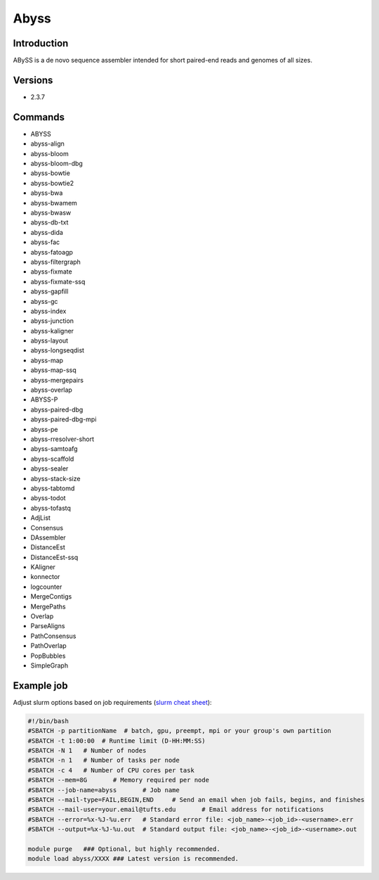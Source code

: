 #######
 Abyss
#######

**************
 Introduction
**************

ABySS is a de novo sequence assembler intended for short paired-end
reads and genomes of all sizes.

**********
 Versions
**********

-  2.3.7

**********
 Commands
**********

-  ABYSS
-  abyss-align
-  abyss-bloom
-  abyss-bloom-dbg
-  abyss-bowtie
-  abyss-bowtie2
-  abyss-bwa
-  abyss-bwamem
-  abyss-bwasw
-  abyss-db-txt
-  abyss-dida
-  abyss-fac
-  abyss-fatoagp
-  abyss-filtergraph
-  abyss-fixmate
-  abyss-fixmate-ssq
-  abyss-gapfill
-  abyss-gc
-  abyss-index
-  abyss-junction
-  abyss-kaligner
-  abyss-layout
-  abyss-longseqdist
-  abyss-map
-  abyss-map-ssq
-  abyss-mergepairs
-  abyss-overlap
-  ABYSS-P
-  abyss-paired-dbg
-  abyss-paired-dbg-mpi
-  abyss-pe
-  abyss-rresolver-short
-  abyss-samtoafg
-  abyss-scaffold
-  abyss-sealer
-  abyss-stack-size
-  abyss-tabtomd
-  abyss-todot
-  abyss-tofastq
-  AdjList
-  Consensus
-  DAssembler
-  DistanceEst
-  DistanceEst-ssq
-  KAligner
-  konnector
-  logcounter
-  MergeContigs
-  MergePaths
-  Overlap
-  ParseAligns
-  PathConsensus
-  PathOverlap
-  PopBubbles
-  SimpleGraph

*************
 Example job
*************

Adjust slurm options based on job requirements (`slurm cheat sheet
<https://slurm.schedmd.com/pdfs/summary.pdf>`_):

.. code::

   #!/bin/bash
   #SBATCH -p partitionName  # batch, gpu, preempt, mpi or your group's own partition
   #SBATCH -t 1:00:00  # Runtime limit (D-HH:MM:SS)
   #SBATCH -N 1   # Number of nodes
   #SBATCH -n 1   # Number of tasks per node
   #SBATCH -c 4   # Number of CPU cores per task
   #SBATCH --mem=8G       # Memory required per node
   #SBATCH --job-name=abyss       # Job name
   #SBATCH --mail-type=FAIL,BEGIN,END     # Send an email when job fails, begins, and finishes
   #SBATCH --mail-user=your.email@tufts.edu       # Email address for notifications
   #SBATCH --error=%x-%J-%u.err   # Standard error file: <job_name>-<job_id>-<username>.err
   #SBATCH --output=%x-%J-%u.out  # Standard output file: <job_name>-<job_id>-<username>.out

   module purge   ### Optional, but highly recommended.
   module load abyss/XXXX ### Latest version is recommended.
